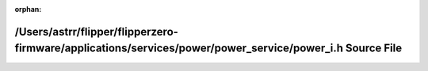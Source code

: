.. meta::30d3363c34fbc41496fcc9a99dff82957109f94a8fc545b0e0805010de4dc0f5dc2ffe8239e677b06e43c4db1384fc46eaddc446f4a4bfe9358b986a09b6edbd

:orphan:

.. title:: Flipper Zero Firmware: /Users/astrr/flipper/flipperzero-firmware/applications/services/power/power_service/power_i.h Source File

/Users/astrr/flipper/flipperzero-firmware/applications/services/power/power\_service/power\_i.h Source File
===========================================================================================================

.. container:: doxygen-content

   
   .. raw:: html
     :file: power__i_8h_source.html
